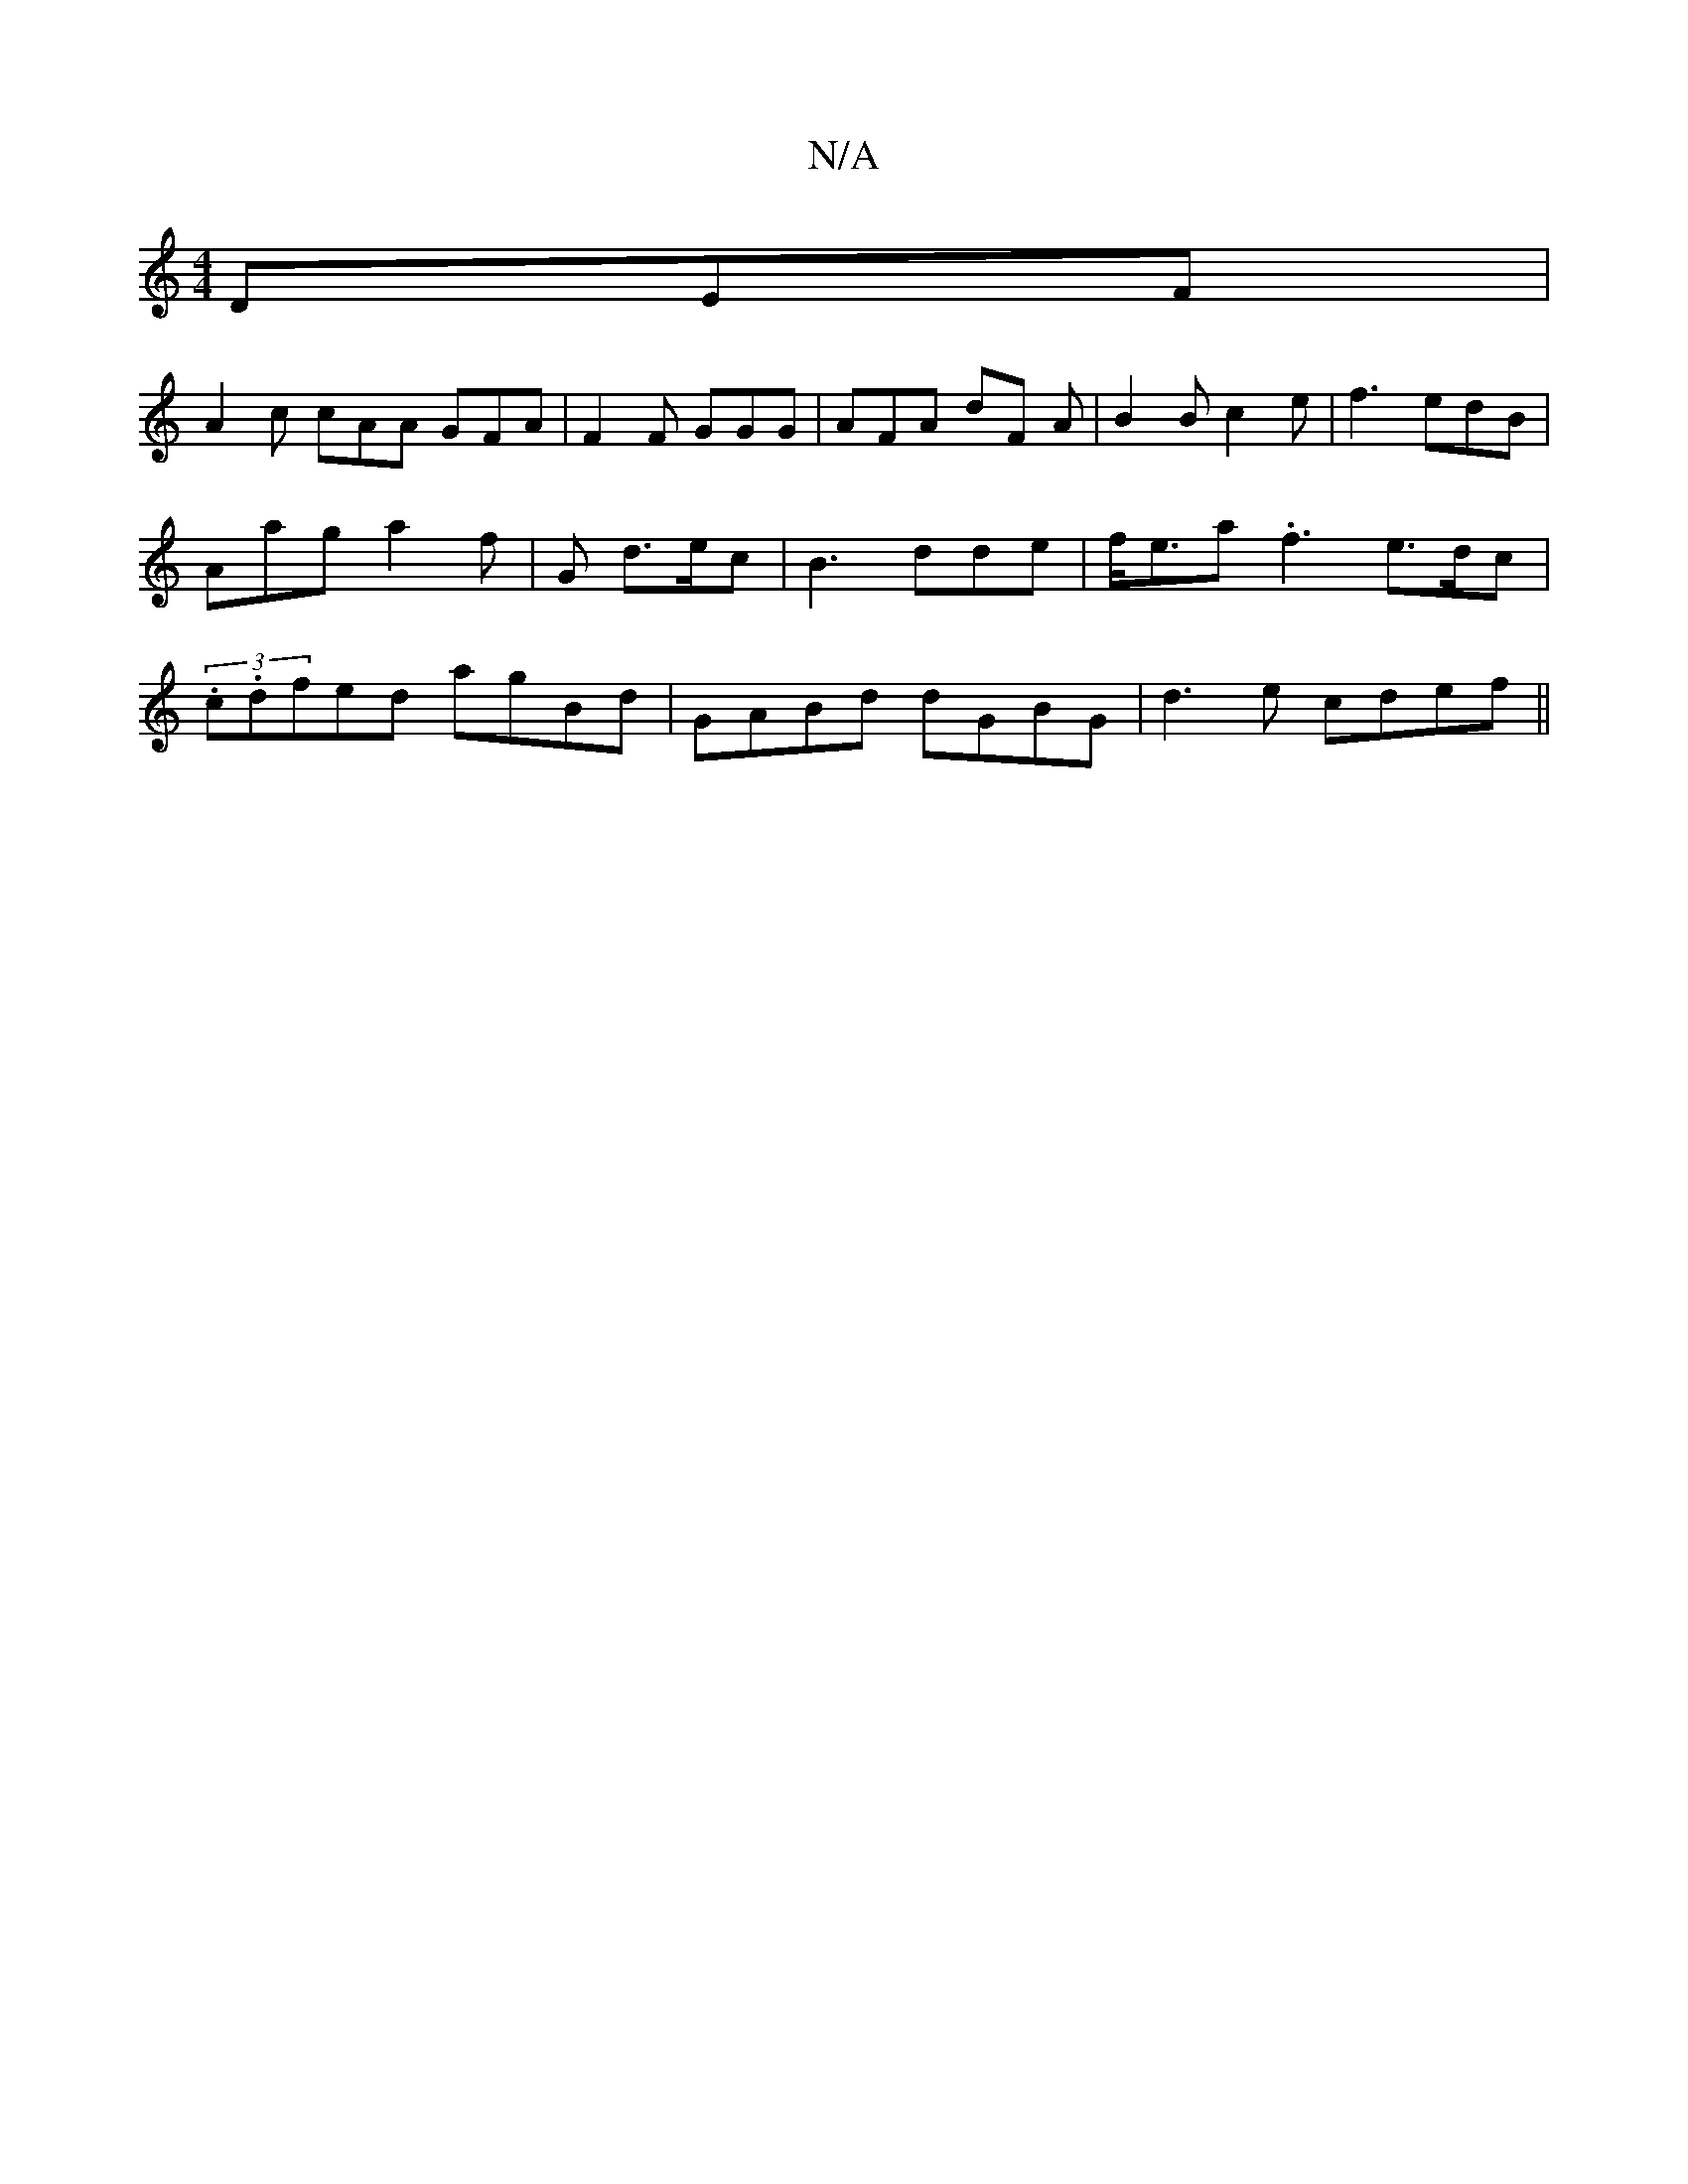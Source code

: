 X:1
T:N/A
M:4/4
R:N/A
K:Cmajor
 DEF |
A2c cAA GFA|F2 F GGG | AFA dF A | B2 B c2 e|f3 edB | Aag a2f | G1 d>ec | B3 dde| f<ea .f3 e>dc | (3.c.dfed agBd|GABd dGBG|d3e cdef||

g3b fa BG:|2 cfeB A2F<A|G3c B2 cB|gedB BAGF|
AF (3fed cded|